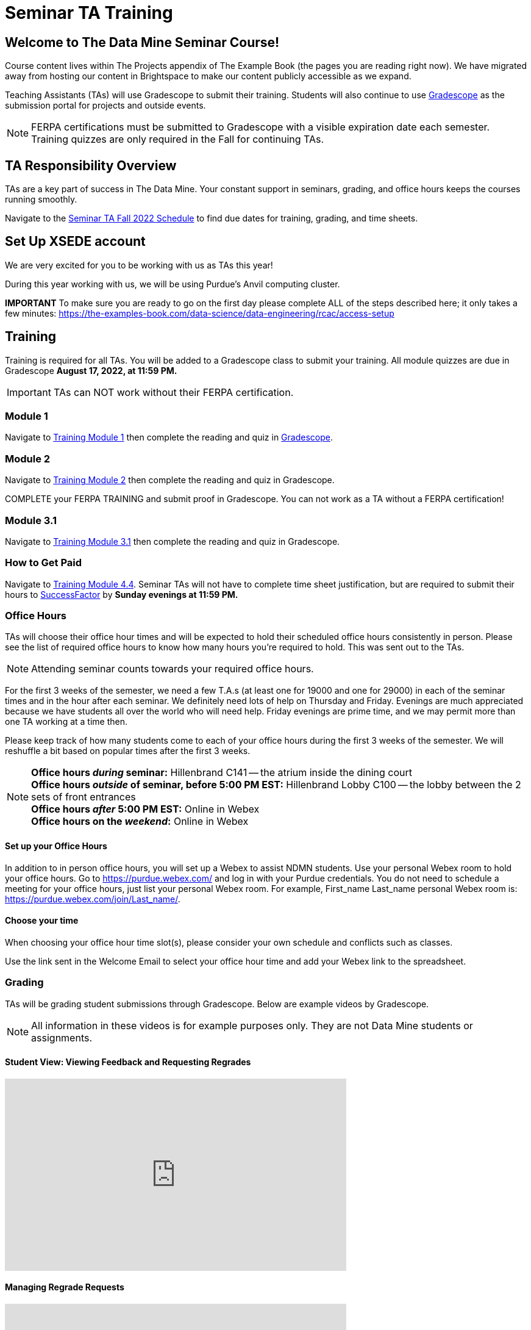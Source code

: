 = Seminar TA Training

== Welcome to The Data Mine Seminar Course!

Course content lives within The Projects appendix of The Example Book (the pages you are reading right now). We have migrated away from hosting our content in Brightspace to make our content publicly accessible as we expand. 

Teaching Assistants (TAs) will use Gradescope to submit their training. Students will also continue to use link:https://www.gradescope.com/[Gradescope] as the submission portal for projects and outside events.  

[NOTE]
====
FERPA certifications must be submitted to Gradescope with a visible expiration date each semester. 
Training quizzes are only required in the Fall for continuing TAs.
====

== TA Responsibility Overview

TAs are a key part of success in The Data Mine. Your constant support in seminars, grading, and office hours keeps the courses running smoothly. 

Navigate to the xref:fall2022/ta_schedule.adoc[Seminar TA Fall 2022 Schedule] to find due dates for training, grading, and time sheets.

== Set Up XSEDE account
We are very excited for you to be working with us as TAs this year!
 
During this year working with us, we will be using Purdue’s Anvil computing cluster.
 
**IMPORTANT** To make sure you are ready to go on the first day please complete ALL of the steps described here; it only takes a few minutes:
https://the-examples-book.com/data-science/data-engineering/rcac/access-setup

== Training
Training is required for all TAs. You will be added to a Gradescope class to submit your training. 
All module quizzes are due in Gradescope *August 17, 2022, at 11:59 PM.* 
[IMPORTANT]
====
TAs can NOT work without their FERPA certification.
====

=== Module 1
Navigate to link:https://the-examples-book.com/crp/TAs/trainingModules/ta_training_module1[Training Module 1] then complete the reading and quiz in link:https://www.gradescope.com[Gradescope]. 

=== Module 2
Navigate to link:https://the-examples-book.com/crp/TAs/trainingModules/ta_training_module2[Training Module 2] then complete the reading and quiz in Gradescope. 
    
COMPLETE your FERPA TRAINING and submit proof in Gradescope. You can not work as a TA without a FERPA certification!

=== Module 3.1
Navigate to link:https://the-examples-book.com/crp/TAs/trainingModules/ta_training_module3_1_diversity[Training Module 3.1] then complete the reading and quiz in Gradescope.

=== How to Get Paid
Navigate to link:https://the-examples-book.com/crp/TAs/trainingModules/ta_training_module4_4_time_sheets[Training Module 4.4]. Seminar TAs will not have to complete time sheet justification, but are required to submit their hours to link:https://one.purdue.edu/launch-task/all/successfactors-employee?roles=[SuccessFactor] by *Sunday evenings at 11:59 PM.* 

=== Office Hours 
TAs will choose their office hour times and will be expected to hold their scheduled office hours consistently in person.
Please see the list of required office hours to know how many hours you're required to hold. This was sent out to the TAs.

[NOTE]
====
Attending seminar counts towards your required office hours.
====

For the first 3 weeks of the semester, we need a few T.A.s (at least one for 19000 and one for 29000) in each of the seminar times and in the hour after each seminar. We definitely need lots of help on Thursday and Friday. Evenings are much appreciated because we have students all over the world who will need help. Friday evenings are prime time, and we may permit more than one TA working at a time then.

Please keep track of how many students come to each of your office hours during the first 3 weeks of the semester. We will reshuffle a bit based on popular times after the first 3 weeks.

[NOTE]
====
**Office hours _during_ seminar:** Hillenbrand C141 -- the atrium inside the dining court +
**Office hours _outside_ of seminar, before 5:00 PM EST:** Hillenbrand Lobby C100 -- the lobby between the 2 sets of front entrances +
**Office hours _after_ 5:00 PM EST:** Online in Webex +
**Office hours on the _weekend_:** Online in Webex
====

==== Set up your Office Hours
In addition to in person office hours, you will set up a Webex to assist NDMN students. 
Use your personal Webex room to hold your office hours. Go to https://purdue.webex.com/ and log in with your Purdue credentials. You do not need to schedule a meeting for your office hours, just list your personal Webex room. For example, First_name Last_name personal Webex room is: https://purdue.webex.com/join/Last_name/.

==== Choose your time
When choosing your office hour time slot(s), please consider your own schedule and conflicts such as classes. 

Use the link sent in the Welcome Email to select your office hour time and add your Webex link to the spreadsheet. 

=== Grading
TAs will be grading student submissions through Gradescope. 
Below are example videos by Gradescope. 

[NOTE]
====
All information in these videos is for example purposes only. They are not Data Mine students or assignments. 
====

==== Student View: Viewing Feedback and Requesting Regrades
++++
<iframe width="560" height="315" src="https://www.youtube.com/embed/TOHCkI12mh0" title="YouTube video player" frameborder="0" allow="accelerometer; autoplay; clipboard-write; encrypted-media; gyroscope; picture-in-picture" allowfullscreen></iframe>
++++

==== Managing Regrade Requests
++++
<iframe width="560" height="315" src="https://www.youtube.com/embed/jpre3UxF1i0" title="YouTube video player" frameborder="0" allow="accelerometer; autoplay; clipboard-write; encrypted-media; gyroscope; picture-in-picture" allowfullscreen></iframe>
++++

==== Grading a Simple Question
[NOTE]
====
If rubric items are already set in an assignment, please, do NOT change them.
Do NOT delete rubric items as it will alter all other submissions with that item selected.
====
++++
<iframe width="560" height="315" src="https://www.youtube.com/embed/12ySmTBH3pY" title="YouTube video player" frameborder="0" allow="accelerometer; autoplay; clipboard-write; encrypted-media; gyroscope; picture-in-picture" allowfullscreen></iframe>
++++

==== Grading Even Faster with Short Cuts
++++
<iframe width="560" height="315" src="https://www.youtube.com/embed/VMM16gdREfg" title="YouTube video player" frameborder="0" allow="accelerometer; autoplay; clipboard-write; encrypted-media; gyroscope; picture-in-picture" allowfullscreen></iframe>
++++

=== Additional Quizzes and Requirements

1. Complete the Syllabus and Academic Integrity Quizzes in Gradescope.  
2. Join Piazza [*Link will be added here at a later date*]
3. Confirm you're a part of the TA Teams Group Chat. 

Please send any questions to your head TA, Seminar TA group chat, or email datamine-help@purdue.edu. 

We look forward to working with you this semester! 